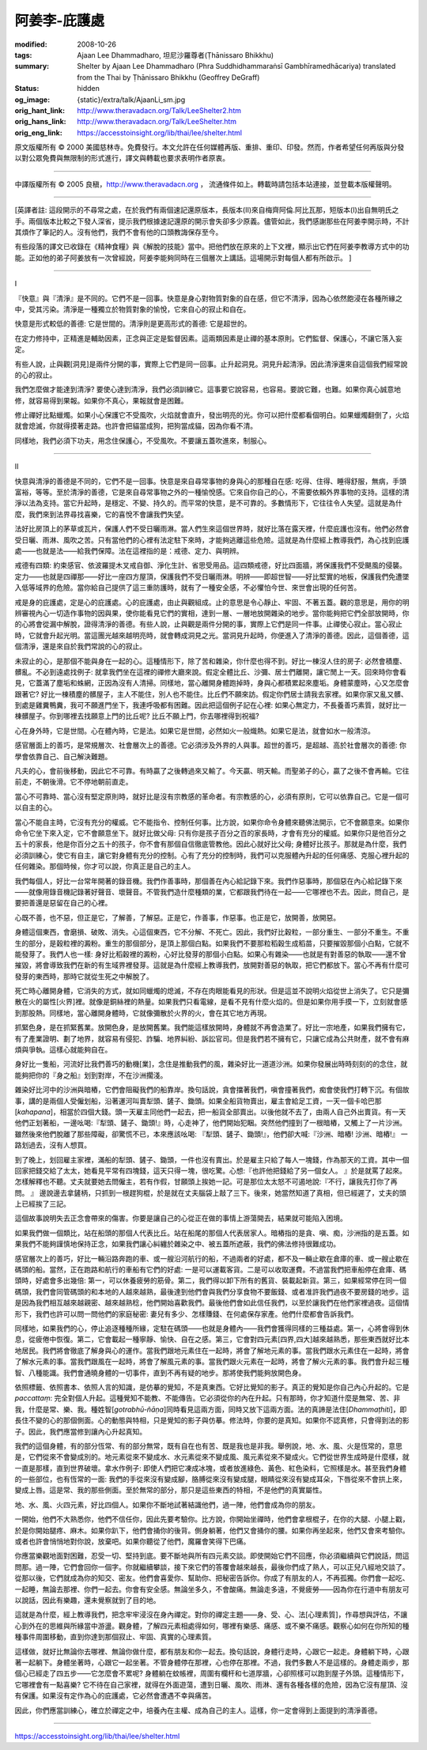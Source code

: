 阿姜李-庇護處
=============

:modified: 2008-10-26
:tags: Ajaan Lee Dhammadharo, 坦尼沙羅尊者(Ṭhānissaro Bhikkhu)
:summary: Shelter
          by Ajaan Lee Dhammadharo
          (Phra Suddhidhammaraṅsī Gambhīramedhācariya)
          translated from the Thai by
          Ṭhānissaro Bhikkhu (Geoffrey DeGraff)
:status: hidden
:og_image: {static}/extra/talk/AjaanLi_sm.jpg
:orig_hant_link: http://www.theravadacn.org/Talk/LeeShelter2.htm
:orig_hans_link: http://www.theravadacn.org/Talk/LeeShelter.htm
:orig_eng_link: https://accesstoinsight.org/lib/thai/lee/shelter.html


.. role:: small
   :class: is-size-7


.. raw:: html

   <div class="columns">
     <div class="column has-background-grey-lighter is-two-thirds">

.. raw:: html

   <div class="container has-text-centered">
     <p class="title is-2">阿姜李: 庇護處</p>
     1958年9月28日
     <br>
     [作者]阿姜李-達摩達羅
     <br>
     [英譯]坦尼沙羅尊者
     <br>
     [中譯]良稹
     <br>
     <strong>
       Shelter——Teachings of Ajaan Lee Dhammadharo
       <br>
       Translated from the Thai by Venerable Ṭhānissaro Bhikkhu
     </strong>
   </div>

.. raw:: html

   </div>
   <div class="column has-background-light">

原文版權所有 © 2000 美國慈林寺。免費發行。本文允許在任何媒體再版、重排、重印、印發。然而，作者希望任何再版與分發以對公眾免費與無限制的形式進行，譯文與轉載也要求表明作者原衷。

----

中譯版權所有 © 2005 良稹，http://www.theravadacn.org ， 流通條件如上。轉載時請包括本站連接，並登載本版權聲明。

.. raw:: html

   </div>
   </div>

----

[英譯者註: 這段開示的不尋常之處，在於我們有兩個速記還原版本，長版本(II)來自梅齊阿倫.阿比瓦那，短版本(I)出自無明氏之手。兩個版本比較之下發人深省，提示我們根據速記還原的開示會失卻多少原義。儘管如此，我們感謝那些在阿姜李開示時，不計其煩作了筆記的人。沒有他們，我們不會有他的口頭教誨保存至今。

有些段落的譯文已收錄在《精神食糧》與《解脫的技能》當中。把他們放在原來的上下文裡，顯示出它們在阿姜李教導方式中的功能。正如他的弟子阿姜放有一次曾經說，阿姜李能夠同時在三個層次上講話。這場開示對每個人都有所啟示。 ]

----

.. container:: has-text-centered is-size-2 is-family-monospace

   I

『快意』與『清淨』是不同的。它們不是一回事。快意是身心對物質對象的自在感，但它不清淨，因為心依然飽浸在各種所緣之中，受其污染。清淨是一種獨立於物質對象的愉悅，它來自心的寂止和自在。

快意是形式較低的善德: 它是世間的。清淨則是更高形式的善德: 它是超世的。

在定力修持中，正精進是輔助因素，正念與正定是監督因素。這兩類因素是止禪的基本原則。它們監督、保護心，不讓它落入妄定。

有些人說，止與觀[洞見]是兩件分開的事，實際上它們是同一回事。止升起洞見。洞見升起清淨。因此清淨還來自這個我們經常說的心的寂止。

我們怎麼做才能達到清淨? 要使心達到清淨，我們必須訓練它。這事要它說容易，也容易。要說它難，也難。如果你真心誠意地修，就容易得到果報。如果你不真心，果報就會是困難。

修止禪好比點蠟燭。如果小心保護它不受風吹，火焰就會直升，發出明亮的光。你可以把什麼都看個明白。如果蠟燭翻倒了，火焰就會熄滅，你就得摸著走路。也許會把貓當成狗，把狗當成貓，因為你看不清。

同樣地，我們必須下功夫，用念住保護心，不受風吹。不要讓五蓋吹進來，制服心。

----

.. container:: has-text-centered is-size-2 is-family-monospace

   II

快意與清淨的善德是不同的，它們不是一回事。快意是來自尋常事物的身與心的那種自在感: 吃得、住得、睡得舒服，無病，手頭富裕，等等。至於清淨的善德，它是來自尋常事物之外的一種愉悅感。它來自你自己的心，不需要依賴外界事物的支持。這樣的清淨以法為支持。當它升起時，是穩定、不變、持久的。而平常的快意，是不可靠的。多數情形下，它往往令人失望。這就是為什麼，我們來到法界尋找喜樂，它的喜悅不會讓我們失望。

法好比房頂上的茅草或瓦片，保護人們不受日曬雨淋。當人們生來這個世界時，就好比落在露天裡，什麼庇護也沒有。他們必然會受日曬、雨淋、風吹之苦。只有當他們的心裡有法定駐下來時，才能夠逃離這些危險。這就是為什麼經上教導我們，為心找到庇護處——也就是法——給我們保障。法在這裡指的是：戒德、定力、與明辨。

戒德有四類: 約束感官、依波羅提木叉戒自御、淨化生計、省思受用品。這四類戒德，好比四面牆，將保護我們不受颶風的侵襲。定力——也就是四禪那——好比一座四方屋頂，保護我們不受日曬雨淋。明辨——即超世智——好比堅實的地板，保護我們免遭墜入低等域界的危險。當你給自己提供了這三重防護時，就有了一種安全感，不必懼怕今世、來世會出現的任何苦。

戒是身的庇護處，定是心的庇護處。心的庇護處，由止與觀組成。止的意思是令心靜止、牢固、不著五蓋。觀的意思是，用你的明辨審視內心一切造作事物的因與果，使你能看見它們的實相，達到一層、一層地放開雜染的地步。當你能夠把它們全部放開時，你的心將會從漏中解脫，證得清淨的善德。有些人說，止與觀是兩件分開的事，實際上它們是同一件事。止禪使心寂止。當心寂止時，它就會升起光明。當這團光越來越明亮時，就會轉成洞見之光。當洞見升起時，你便進入了清淨的善德。因此，這個善德，這個清淨，還是來自於我們常說的心的寂止。

未寂止的心，是那個不能與身在一起的心。這種情形下，除了苦和雜染，你什麼也得不到。好比一棟沒人住的房子: 必然會積塵、髒亂。不必到遠處找例子: 就拿我們坐在這裡的禪修大廳來說。假定全體比丘、沙彌、居士們離開，讓它閒上一天。回來時你會看見，它蓋滿了塵垢和蛛網，正因為沒有人清掃。同樣地，當心離開身體跑掉時，身與心都積累起來塵垢。身體蒙塵時，心又怎麼會跟著它? 好比一棟積塵的髒屋子，主人不能住，別人也不能住。比丘們不願來訪。假定你們居士請我去家裡。如果你家又亂又髒、到處是雞糞鴨糞，我可不願進門坐下，我連呼吸都有困難。因此把這個例子記在心裡: 如果心無定力，不長養善巧素質，就好比一棟髒屋子。你到哪裡去找願意上門的比丘呢? 比丘不願上門，你去哪裡得到祝福?

心在身外時，它是世間。心在體內時，它是法。如果它是世間，必然如火一般熾熱。如果它是法，就會如水一般清涼。

感官層面上的善巧，是常規層次、社會層次上的善德。它必須涉及外界的人與事。超世的善巧，是超越、高於社會層次的善德: 你學會依靠自己、自己解決難題。

凡夫的心，會前後移動，因此它不可靠。有時贏了之後轉過來又輸了。今天贏、明天輸。而聖弟子的心，贏了之後不會再輸。它往前走，不朝後滑。它不停地朝前直走。

當心不可靠時、當心沒有堅定原則時，就好比是沒有宗教感的革命者。有宗教感的心，必須有原則，它可以依靠自己。它是一個可以自主的心。

當心不能自主時，它沒有充分的權威。它不能指令、控制任何事。比方說，如果你命令身體來聽佛法開示，它不會願意來。如果你命令它坐下來入定，它不會願意坐下。就好比做父母: 只有你是孩子百分之百的家長時，才會有充分的權威。如果你只是他百分之五十的家長，他是你百分之五十的孩子，你不會有那個自信徹底管教他。因此心就好比父母; 身體好比孩子。那就是為什麼，我們必須訓練心，使它有自主，讓它對身體有充分的控制。心有了充分的控制時，我們可以克服體內升起的任何痛感、克服心裡升起的任何雜染。那個時候，你才可以說，你真正是自己的主人。

我們每個人，好比一台常年開著的錄音機。我們作善事時，那個善在內心給記錄下來。我們作惡事時，那個惡在內心給記錄下來——就像用錄音機記錄著好聲音、壞聲音。不管我們造什麼種類的業，它都跟我們待在一起——它哪裡也不去。因此，問自己，是要把善還是惡留在自己的心裡。

心既不善，也不惡，但正是它，了解善，了解惡。正是它，作善事，作惡事。也正是它，放開善，放開惡。

身體這個東西，會磨損、破敗、消失。心這個東西，它不分解、不死亡。因此，我們好比穀粒，一部分重生、一部分不重生。不重生的部分，是穀粒裡的澱粉。重生的那個部分，是頂上那個白點。如果我們不要那粒稻穀生成稻苗，只要摧毀那個小白點，它就不能發芽了。我們人也一樣: 身好比稻穀裡的澱粉，心好比發芽的那個小白點。如果心有雜染——也就是有對善惡的執取——還不曾摧毀，將會導致我們在新的有生域界裡發芽。這就是為什麼經上教導我們，放開對善惡的執取，把它們都放下。當心不再有什麼可發芽的東西時，那時它就從生死之中解脫了。

死亡時心離開身體，它消失的方式，就如同蠟燭的熄滅，不存在肉眼能看見的形狀。但是這並不說明火焰從世上消失了。它只是彌散在火的屬性[火界]裡。就像是銅絲裡的熱量。如果我們只看電線，是看不見有什麼火焰的。但是如果你用手摸一下，立刻就會感到那股熱。同樣地，當心離開身體時，它就像彌散於火界的火，會在其它地方再現。

抓緊色身，是在抓緊舊業。放開色身，是放開舊業。我們能這樣放開時，身體就不再會造業了。好比一宗地產，如果我們擁有它，有了產業證明、劃了地界，就容易有侵犯、詐騙、地界糾紛、訴訟官司。但是我們若不擁有它，只讓它成為公共財產，就不會有麻煩與爭執。這樣心就能夠自在。

身好比一隻船，河流好比我們善巧的動機[業]，念住是推動我們的風，雜染好比一道道沙洲。如果你發展出時時刻刻的的念住，就能夠把你的『身之船』划到對岸，不在沙洲擱淺。

雜染好比河中的沙洲與暗樁，它們會阻礙我們的船靠岸。換句話說，貪會擋著我們，嗔會撞著我們，痴會使我們打轉下沉。有個故事，講的是兩個人受僱划船，沿著運河叫賣犁頭、鏟子、鋤頭。如果全船貨物賣出，雇主會給足工資，一天一個卡哈巴那[*kahapana*]，相當於四個大錢。頭一天雇主同他們一起去，把一船貨全部賣出。以後他就不去了，由兩人自己外出賣貨。有一天他們正划著船，一邊吆喝:『犁頭、鏟子、鋤頭!』時，心走神了，他們開始犯睏。突然他們撞到了一根暗樁，又觸上了一片沙洲。雖然後來他們脫離了那些障礙，卻驚慌不已，本來應該吆喝: 『犁頭、鏟子、鋤頭!』，他們卻大喊:『沙洲、暗樁! 沙洲、暗樁!』 一路划過去，沒有人想買。

到了晚上，划回雇主家裡，滿船的犁頭、鏟子、鋤頭，一件也沒有賣出。於是雇主只給了每人一塊錢，作為那天的工資。其中一個回家把錢交給了太太，她看見平常有四塊錢，這天只得一塊，很吃驚。心想:『也許他把錢給了另一個女人。 』於是就罵了起來。怎樣解釋也不聽。丈夫就要她去問僱主，若有作假，甘願頭上挨她一記。可是那位太太怒不可遏地說:『不行，讓我先打你了再問。 』 邊說邊去拿鏟柄，只抓到一根趕狗棍，於是就在丈夫腦袋上敲了三下。後來，她當然知道了真相，但已經遲了，丈夫的頭上已經挨了三記。

這個故事說明失去正念會帶來的傷害。你要是讓自己的心從正在做的事情上游蕩開去，結果就可能陷入困境。

如果我們做一個類比，站在船頭的那個人代表比丘。站在船尾的那個人代表居家人。暗樁指的是貪、嗔、痴，沙洲指的是五蓋。如果我們不能夠謹慎地保持正念，如果我們讓心糾纏於雜染之中、被五蓋所遮蔽，我們的佛法修持很難成功。

感官層次上的善巧，好比一輛沿路奔跑的車、或一艘沿河航行的船，不過兩者的好處，都不及一輛止歇在倉庫的車、或一艘止歇在碼頭的船。當然，正在跑路和航行的車船有它們的好處: 一是可以運載客貨。二是可以收取運費。不過當我們把車船停在倉庫、碼頭時，好處會多出幾倍: 第一，可以休養疲勞的筋骨。第二，我們得以卸下所有的舊貨、裝載起新貨。第三，如果經常停在同一個碼頭，我們會同管碼頭的和本地的人越來越熟，最後達到他們會與我們分享食物不要飯錢、或者准許我們過夜不要房錢的地步。這是因為我們相互越來越親密、越來越熟稔，他們開始喜歡我們。最後他們會如此信任我們，以至於讓我們在他們家裡過夜。這個情形下，我們也許可以問一問他們的家庭秘密: 妻兒有多少、怎樣賺錢、在何處保存家產。他們什麼都會告訴我們。

同樣地，如果我們的心，停止追逐種種所緣，定駐在碼頭——也就是身體內——我們會獲得同樣的三種益處。第一，心將會得到休息，從疲倦中恢復。第二，它會載起一種寧靜、愉快、自在之感。第三，它會對四元素[四界,四大]越來越熟悉，那些東西就好比本地居民。我們將會徹底了解身與心的運作。當我們跟地元素住在一起時，將會了解地元素的事。當我們跟水元素住在一起時，將會了解水元素的事。當我們跟風在一起時，將會了解風元素的事。當我們跟火元素在一起時，將會了解火元素的事。我們會升起三種智、八種能識。我們會通曉身體的一切事件，直到不再有疑的地步。那將使我們能夠放開色身。

依照標籤、依照書本、依照人言的知識，是仿摹的覺知，不是真東西。它好比覺知的影子。真正的覺知是你自己內心升起的。它是 *paccattaṃ*: 完全對個人升起。這種覺知不能教、不能傳告。它必須從你的內在升起。只有那時，你才知道什麼是無常、苦、非我，什麼是常、樂、我。種姓智[*gotrabhū-ñāṇa*]同時看見這兩方面，同時又放下這兩方面。法的真諦是法住[*Dhammaṭhiti*]，即長住不變的心的那個側面。心的動態與特相，只是覺知的影子與仿摹。修法時，你要的是真知。如果你不認真修，只會得到法的影子。因此，我們應當修到讓內心升起真知。

我們的這個身體，有的部分恆常、有的部分無常，既有自在也有苦、既是我也是非我。舉例說，地、水、風、火是恆常的，意思是，它們從來不會變成別的。地元素從來不變成水、水元素從來不變成風、風元素從來不變成火。它們從世界生成時是什麼樣，就一直是那樣，直到世界破壞。拿水作例子: 即使人們把它凍成冰塊，或者放進綠色、黃色、紅色染料，它照樣是水。甚至我們身體的一些部位，也有恆常的一面: 我們的手從來沒有變成腳，胳膊從來沒有變成腿，眼睛從來沒有變成耳朵，下唇從來不會拱上來，變成上唇。這是常、我的那些側面。至於無常的部分，那只是這些東西的特相，不是他們的真實屬性。

地、水、風、火四元素，好比四個人。如果你不斷地試著結識他們，過一陣，他們會成為你的朋友。

一開始，他們不大熟悉你，他們不信任你，因此先要考驗你。比方說，你開始坐禪時，他們會拿根棍子，在你的大腿、小腿上戳，於是你開始腿疼、麻木。如果你趴下，他們會捅你的後背。側身躺著，他們又會捅你的腰。如果你再坐起來，他們又會來考驗你。或者也許會悄悄地對你說，放棄吧。如果你聽從了他們，魔羅會笑得下巴痛。

你應當樂觀地面對困難，忍受一切、堅持到底。要不斷地與所有四元素交談。即使開始它們不回應，你必須繼續與它們說話，問這問那。過一陣，它們會回你一個字。你就繼續攀談，接下來它們的答覆會越來越長，最後你們成了熟人，可以正兒八經地交談了。從那以後，它們就成為你的知交、密友。他們會喜愛你、幫助你、把秘密告訴你。你成了有朋友的人，不再孤獨。你們會一起吃、一起睡，無論去那裡、你們一起去。你會有安全感。無論坐多久，不會酸痛。無論走多遠，不覺疲勞——因為你在行道中有朋友可以說話，因此有樂趣，還未覺察就到了目的地。

這就是為什麼，經上教導我們，把念牢牢浸沒在身內禪定。對你的禪定主題——身、受、心、法[心理素質]，作尋想與評估，不讓心到外在的思維與所緣當中游盪。觀身體，了解四元素相處得如何，哪裡有樂感、痛感、或不樂不痛感。觀察心如何在你所知的種種事件周圍移動，直到你達到那個寂止、牢固、真實的心理素質。

這樣做，就好比無論你去哪裡、無論你做什麼，都有朋友和你一起去。換句話說，身體行走時，心跟它一起走。身體躺下時，心跟著一起躺下。身體坐著時，心跟它一起坐著。不管身體停在那裡，心也停在那裡。不過，我們多數人不是這樣的。身體走兩步，那個心已經走了四五步——它怎麼會不累呢? 身體躺在蚊帳裡，周圍有欄杆和七道厚牆，心卻照樣可以跑到屋子外頭。這種情形下，它哪裡會有一點喜樂? 它不待在自己家裡，就得在外面遊蕩，遭到日曬、風吹、雨淋、還有各種各樣的危險，因為它沒有屋頂、沒有保護。如果沒有定作為心的庇護處，它必然會遭遇不幸與痛苦。

因此，你們應當訓練心，確立於禪定之中，培養內在主權、成為自己的主人。這樣，你一定會得到上面提到的清淨善德。

----

https://accesstoinsight.org/lib/thai/lee/shelter.html

